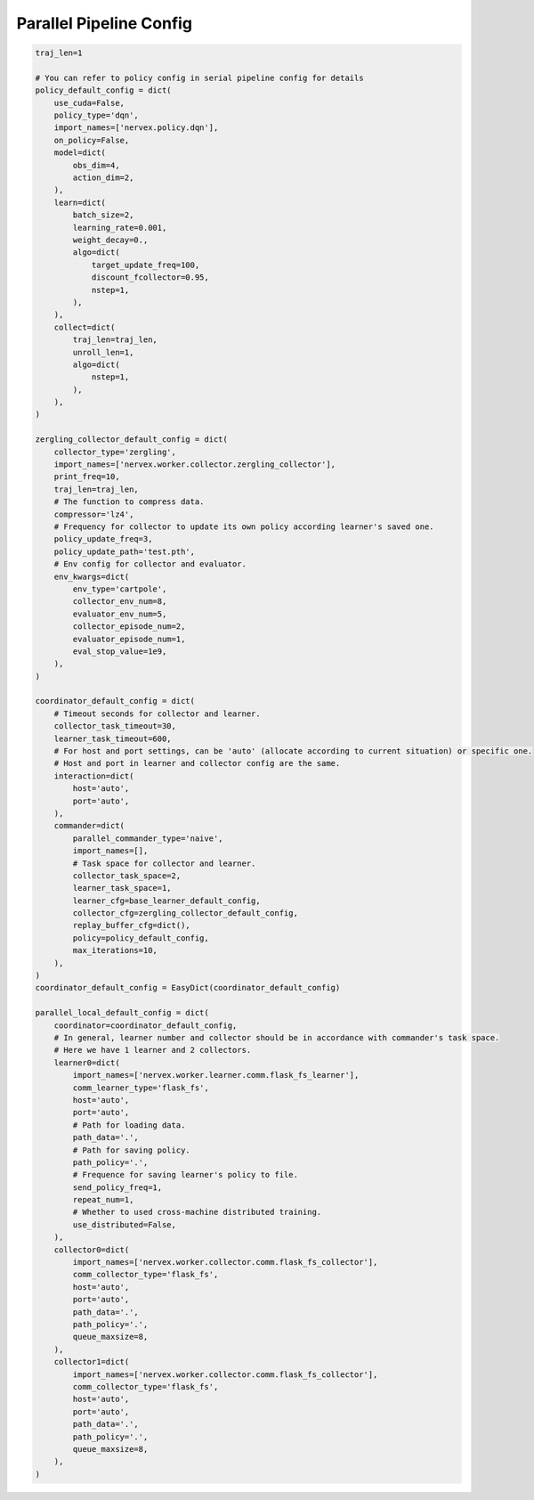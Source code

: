 Parallel Pipeline Config
~~~~~~~~~~~~~~~~~~~~~~~~~~

.. code:: python

    traj_len=1

    # You can refer to policy config in serial pipeline config for details
    policy_default_config = dict(
        use_cuda=False,
        policy_type='dqn',
        import_names=['nervex.policy.dqn'],
        on_policy=False,
        model=dict(
            obs_dim=4,
            action_dim=2,
        ),
        learn=dict(
            batch_size=2,
            learning_rate=0.001,
            weight_decay=0.,
            algo=dict(
                target_update_freq=100,
                discount_fcollector=0.95,
                nstep=1,
            ),
        ),
        collect=dict(
            traj_len=traj_len,
            unroll_len=1,
            algo=dict(
                nstep=1,
            ),
        ),
    )

    zergling_collector_default_config = dict(
        collector_type='zergling',
        import_names=['nervex.worker.collector.zergling_collector'],
        print_freq=10,
        traj_len=traj_len,
        # The function to compress data.
        compressor='lz4',
        # Frequency for collector to update its own policy according learner's saved one.
        policy_update_freq=3,
        policy_update_path='test.pth',
        # Env config for collector and evaluator.
        env_kwargs=dict(
            env_type='cartpole',
            collector_env_num=8,
            evaluator_env_num=5,
            collector_episode_num=2,
            evaluator_episode_num=1,
            eval_stop_value=1e9,
        ),
    )

    coordinator_default_config = dict(
        # Timeout seconds for collector and learner.
        collector_task_timeout=30,
        learner_task_timeout=600,
        # For host and port settings, can be 'auto' (allocate according to current situation) or specific one.
        # Host and port in learner and collector config are the same.
        interaction=dict(
            host='auto',
            port='auto',
        ),
        commander=dict(
            parallel_commander_type='naive',
            import_names=[],
            # Task space for collector and learner.
            collector_task_space=2,
            learner_task_space=1,
            learner_cfg=base_learner_default_config,
            collector_cfg=zergling_collector_default_config,
            replay_buffer_cfg=dict(),
            policy=policy_default_config,
            max_iterations=10,
        ),
    )
    coordinator_default_config = EasyDict(coordinator_default_config)

    parallel_local_default_config = dict(
        coordinator=coordinator_default_config,
        # In general, learner number and collector should be in accordance with commander's task space.
        # Here we have 1 learner and 2 collectors.
        learner0=dict(
            import_names=['nervex.worker.learner.comm.flask_fs_learner'],
            comm_learner_type='flask_fs',
            host='auto',
            port='auto',
            # Path for loading data.
            path_data='.',
            # Path for saving policy.
            path_policy='.',
            # Frequence for saving learner's policy to file.
            send_policy_freq=1,
            repeat_num=1,
            # Whether to used cross-machine distributed training.
            use_distributed=False,
        ),
        collector0=dict(
            import_names=['nervex.worker.collector.comm.flask_fs_collector'],
            comm_collector_type='flask_fs',
            host='auto',
            port='auto',
            path_data='.',
            path_policy='.',
            queue_maxsize=8,
        ),
        collector1=dict(
            import_names=['nervex.worker.collector.comm.flask_fs_collector'],
            comm_collector_type='flask_fs',
            host='auto',
            port='auto',
            path_data='.',
            path_policy='.',
            queue_maxsize=8,
        ),
    )
